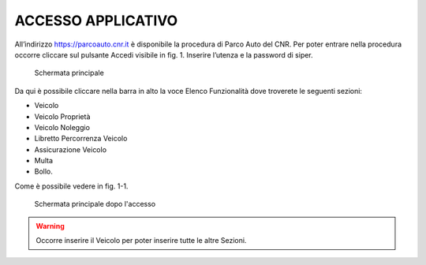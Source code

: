 ACCESSO APPLICATIVO
===================

All’indirizzo https://parcoauto.cnr.it è disponibile la procedura di
Parco Auto del CNR. Per poter entrare nella procedura occorre cliccare
sul pulsante Accedi visibile in fig. 1. Inserire l’utenza e la password
di siper.

.. figure:: media/image1.png
	:alt: Schermata principale

   	Schermata principale

Da qui è possibile cliccare nella barra in alto la voce Elenco
Funzionalità dove troverete le seguenti sezioni:

-  Veicolo
-  Veicolo Proprietà
-  Veicolo Noleggio
-  Libretto Percorrenza Veicolo
-  Assicurazione Veicolo
-  Multa
-  Bollo.

Come è possibile vedere in fig. 1-1.

.. figure:: media/image2.png
	:alt: Schermata principale dopo l'accesso

   	Schermata principale dopo l'accesso

.. warning::

    Occorre inserire il Veicolo per poter inserire tutte le altre Sezioni.
